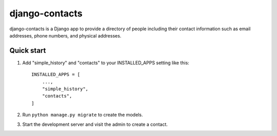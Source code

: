 ===============
django-contacts
===============

django-contacts is a Django app to provide a directory of
people including their contact information such as email addresses, phone numbers, and physical addresses.


Quick start
-----------

1. Add "simple_history" and "contacts" to your INSTALLED_APPS setting like this::

    INSTALLED_APPS = [
        ...,
        "simple_history",
        "contacts",
    ]

2. Run ``python manage.py migrate`` to create the models.

3. Start the development server and visit the admin to create a contact.
